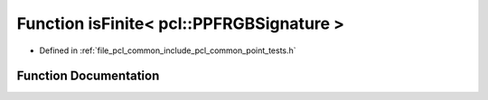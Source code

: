 .. _exhale_function_namespacepcl_1a05d1bd954e61a6bb139d7103309c8ec2:

Function isFinite< pcl::PPFRGBSignature >
=========================================

- Defined in :ref:`file_pcl_common_include_pcl_common_point_tests.h`


Function Documentation
----------------------


.. doxygenfunction:: isFinite< pcl::PPFRGBSignature >(const pcl::PPFRGBSignature&)
